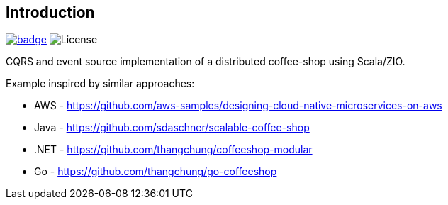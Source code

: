 == Introduction

image:https://github.com/seakayone/zio-coffee-shop/actions/workflows/scala.yml/badge.svg[title="Build Job", link="https://github.com/seakayone/zio-coffee-shop/actions/workflows/scala.yml"] image:http://img.shields.io/:license-Apache%202-red.svg[License]


CQRS and event source implementation of a distributed coffee-shop using Scala/ZIO.


Example inspired by similar approaches:

* AWS - https://github.com/aws-samples/designing-cloud-native-microservices-on-aws
* Java - https://github.com/sdaschner/scalable-coffee-shop
* .NET - https://github.com/thangchung/coffeeshop-modular
* Go - https://github.com/thangchung/go-coffeeshop
